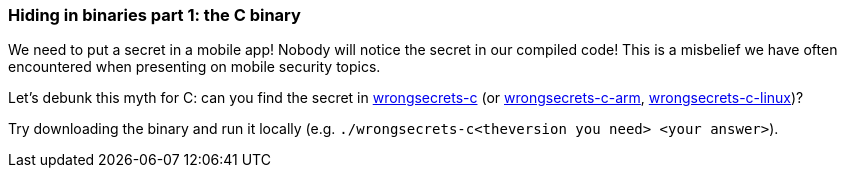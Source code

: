 === Hiding in binaries part 1: the C binary

We need to put a secret in a mobile app! Nobody will notice the secret in our compiled code!
This is a misbelief we have often encountered when presenting on mobile security topics.

Let's debunk this myth for C: can you find the secret in https://github.com/OWASP/wrongsecrets/tree/master/src/main/resources/executables/wrongsecrets-c[wrongsecrets-c] (or https://github.com/OWASP/wrongsecrets/tree/master/src/main/resources/executables/wrongsecrets-c-arm[wrongsecrets-c-arm], https://github.com/OWASP/wrongsecrets/tree/master/src/main/resources/executables/wrongsecrets-c-linux[wrongsecrets-c-linux])?

Try downloading the binary and run it locally (e.g. `./wrongsecrets-c<theversion you need> <your answer>`).
